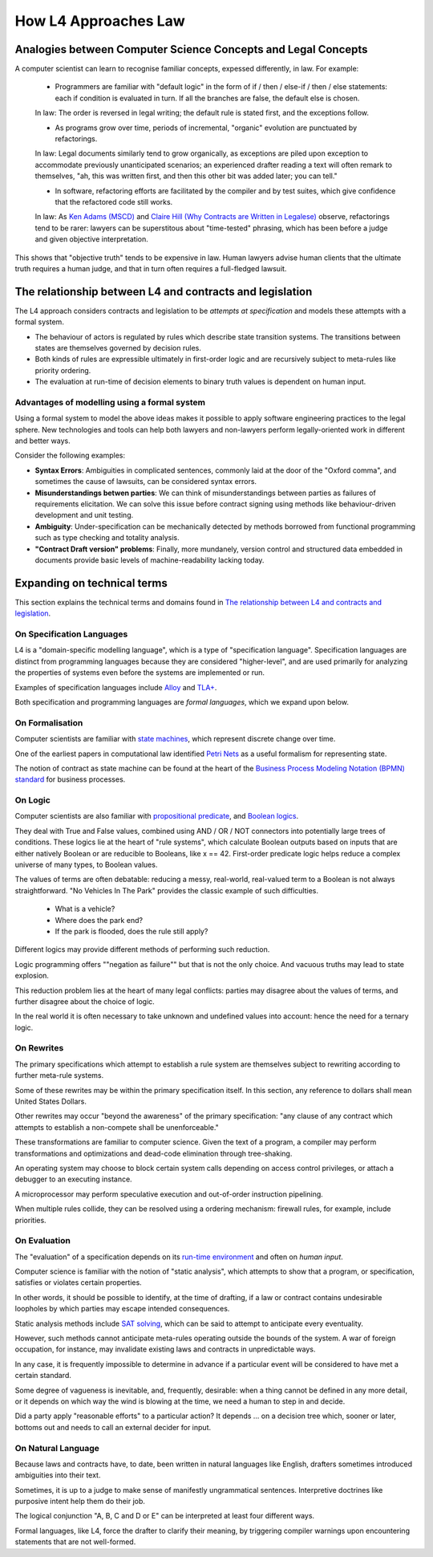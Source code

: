 =====================
How L4 Approaches Law
=====================

--------------------------------------------------------------
Analogies between Computer Science Concepts and Legal Concepts
--------------------------------------------------------------

A computer scientist can learn to recognise familiar concepts, expessed differently, in law. For example:

    - Programmers are familiar with "default logic" in the form of if / then / else-if / then / else statements: each if condition is evaluated in turn. If all the branches are false, the default else is chosen. 
    
    In law: The order is reversed in legal writing; the default rule is stated first, and the exceptions follow.

    - As programs grow over time, periods of incremental, "organic" evolution are punctuated by refactorings. 
    
    In law: Legal documents similarly tend to grow organically, as exceptions are piled upon exception to accommodate previously unanticipated scenarios; an experienced drafter reading a text will often remark to themselves, "ah, this was written first, and then this other bit was added later; you can tell."

    - In software, refactoring efforts are facilitated by the compiler and by test suites, which give confidence that the refactored code still works. 
    
    In law: As `Ken Adams (MSCD) <https://www.adamsdrafting.com/writing/mscd/>`_ and `Claire Hill (Why Contracts are Written in Legalese) <https://papers.ssrn.com/sol3/papers.cfm?abstract_id=332941>`_ observe, refactorings tend to be rarer: lawyers can be superstitous about "time-tested" phrasing, which has been before a judge and given objective interpretation.

This shows that "objective truth" tends to be expensive in law. Human lawyers advise human clients that the ultimate truth requires a human judge,
and that in turn often requires a full-fledged lawsuit.

---------------------------------------------------------
The relationship between L4 and contracts and legislation
---------------------------------------------------------

The L4 approach considers contracts and legislation to be *attempts at specification* and models these attempts with a formal system.

- The behaviour of actors is regulated by rules which describe state transition systems. The transitions between states are themselves governed by decision rules.

- Both kinds of rules are expressible ultimately in first-order logic and are recursively subject to meta-rules like priority ordering.

- The evaluation at run-time of decision elements to binary truth values is dependent on human input.

~~~~~~~~~~~~~~~~~~~~~~~~~~~~~~~~~~~~~~~~~~~~~
Advantages of modelling using a formal system
~~~~~~~~~~~~~~~~~~~~~~~~~~~~~~~~~~~~~~~~~~~~~

Using a formal system to model the above ideas makes it possible to apply software engineering practices to the legal sphere. New technologies and tools can help both lawyers and non-lawyers perform legally-oriented work in different and better ways. 

Consider the following examples:

- **Syntax Errors**: Ambiguities in complicated sentences, commonly laid at the door of the "Oxford comma", and sometimes the cause of lawsuits, can be considered syntax errors. 

- **Misunderstandings betwen parties**: We can think of misunderstandings between parties as failures of requirements elicitation. We can solve this issue before contract signing using methods like behaviour-driven development and unit testing.

- **Ambiguity**: Under-specification can be mechanically detected by methods borrowed from functional programming such as type checking and totality analysis. 

- **"Contract Draft version" problems**: Finally, more mundanely, version control and structured data embedded in documents provide basic levels of machine-readability lacking today.

----------------------------
Expanding on technical terms
----------------------------

This section explains the technical terms and domains found in `The relationship between L4 and contracts and legislation`_.

~~~~~~~~~~~~~~~~~~~~~~~~~~
On Specification Languages
~~~~~~~~~~~~~~~~~~~~~~~~~~

L4 is a "domain-specific modelling language", which is a type of "specification language". Specification languages are distinct from programming languages because they are considered "higher-level", and are used primarily for analyzing the properties of systems even before the systems are implemented or run.

Examples of specification languages include `Alloy <https://alloytools.org/>`_ and `TLA+ <http://lamport.azurewebsites.net/tla/tla.html>`_.

Both specification and programming languages are *formal languages*, which we expand upon below.

~~~~~~~~~~~~~~~~
On Formalisation
~~~~~~~~~~~~~~~~

Computer scientists are familiar with `state machines <https://en.wikipedia.org/wiki/Finite-state_machine>`_, which represent discrete change over time.

One of the earliest papers in computational law identified `Petri Nets <https://en.wikipedia.org/wiki/Petri_net>`_ as a useful formalism for representing state.

The notion of contract as state machine can be found at the heart of the `Business Process Modeling Notation (BPMN) standard <https://www.visual-paradigm.com/guide/bpmn/what-is-bpmn/>`_ for business processes.

~~~~~~~~
On Logic
~~~~~~~~

Computer scientists are also familiar with `propositional <https://en.wikipedia.org/wiki/Propositional_calculus>`_ `predicate <https://en.wikipedia.org/wiki/First-order_logic>`_, and `Boolean logics <https://en.wikipedia.org/wiki/Boolean_algebra>`_.

They deal with True and False values, combined using AND / OR / NOT connectors into potentially large trees of conditions. These logics lie at the heart of "rule systems", which calculate Boolean outputs based on inputs that are either natively Boolean or are reducible to Booleans, like x == 42. First-order predicate logic helps reduce a complex universe of many types, to Boolean values.

The values of terms are often debatable: reducing a messy, real-world, real-valued term to a Boolean is not always straightforward. "No Vehicles In The Park" provides the classic example of such difficulties.

    - What is a vehicle? 
    - Where does the park end? 
    - If the park is flooded, does the rule still apply?

Different logics may provide different methods of performing such reduction. 

Logic programming offers ""negation as failure"" but that is not the only choice. And vacuous truths may lead to state explosion.

This reduction problem lies at the heart of many legal conflicts: parties may disagree about the values of terms, and further disagree about the choice of logic.

In the real world it is often necessary to take unknown and undefined values into account: hence the need for a ternary logic.

~~~~~~~~~~~
On Rewrites
~~~~~~~~~~~

The primary specifications which attempt to establish a rule system are themselves subject to rewriting according to further meta-rule systems.

Some of these rewrites may be within the primary specification itself. In this section, any reference to dollars shall mean United States Dollars.

Other rewrites may occur "beyond the awareness" of the primary specification: "any clause of any contract which attempts to establish a non-compete shall be unenforceable."

These transformations are familiar to computer science. Given the text of a program, a compiler may perform transformations and optimizations and dead-code elimination through tree-shaking.

An operating system may choose to block certain system calls depending on access control privileges, or attach a debugger to an executing instance.

A microprocessor may perform speculative execution and out-of-order instruction pipelining.

When multiple rules collide, they can be resolved using a ordering mechanism: firewall rules, for example, include priorities.

~~~~~~~~~~~~~
On Evaluation
~~~~~~~~~~~~~

The "evaluation" of a specification depends on its `run-time environment <https://www.techopedia.com/definition/5466/runtime-environment-rte>`_ and often on *human input*.

Computer science is familiar with the notion of "static analysis", which attempts to show that a program, or specification, satisfies or violates certain properties.

In other words, it should be possible to identify, at the time of drafting, if a law or contract contains undesirable loopholes by which parties may escape intended consequences.

Static analysis methods include `SAT solving <https://en.wikipedia.org/wiki/SAT_solver>`_, which can be said to attempt to anticipate every eventuality. 

However, such methods cannot anticipate meta-rules operating outside the bounds of the system. A war of foreign occupation, for instance, may invalidate existing laws and contracts in unpredictable ways.

In any case, it is frequently impossible to determine in advance if a particular event will be considered to have met a certain standard.

Some degree of vagueness is inevitable, and, frequently, desirable: when a thing cannot be defined in any more detail, or it depends on which way the wind is blowing at the time, we need a human to step in and decide.

Did a party apply "reasonable efforts" to a particular action? It depends … on a decision tree which, sooner or later, bottoms out and needs to call an external decider for input.

~~~~~~~~~~~~~~~~~~~
On Natural Language
~~~~~~~~~~~~~~~~~~~

Because laws and contracts have, to date, been written in natural languages like English, drafters sometimes introduced ambiguities into their text.

Sometimes, it is up to a judge to make sense of manifestly ungrammatical sentences. Interpretive doctrines like purposive intent help them do their job.

The logical conjunction "A, B, C and D or E" can be interpreted at least four different ways.

Formal languages, like L4, force the drafter to clarify their meaning, by triggering compiler warnings upon encountering statements that are not well-formed.
